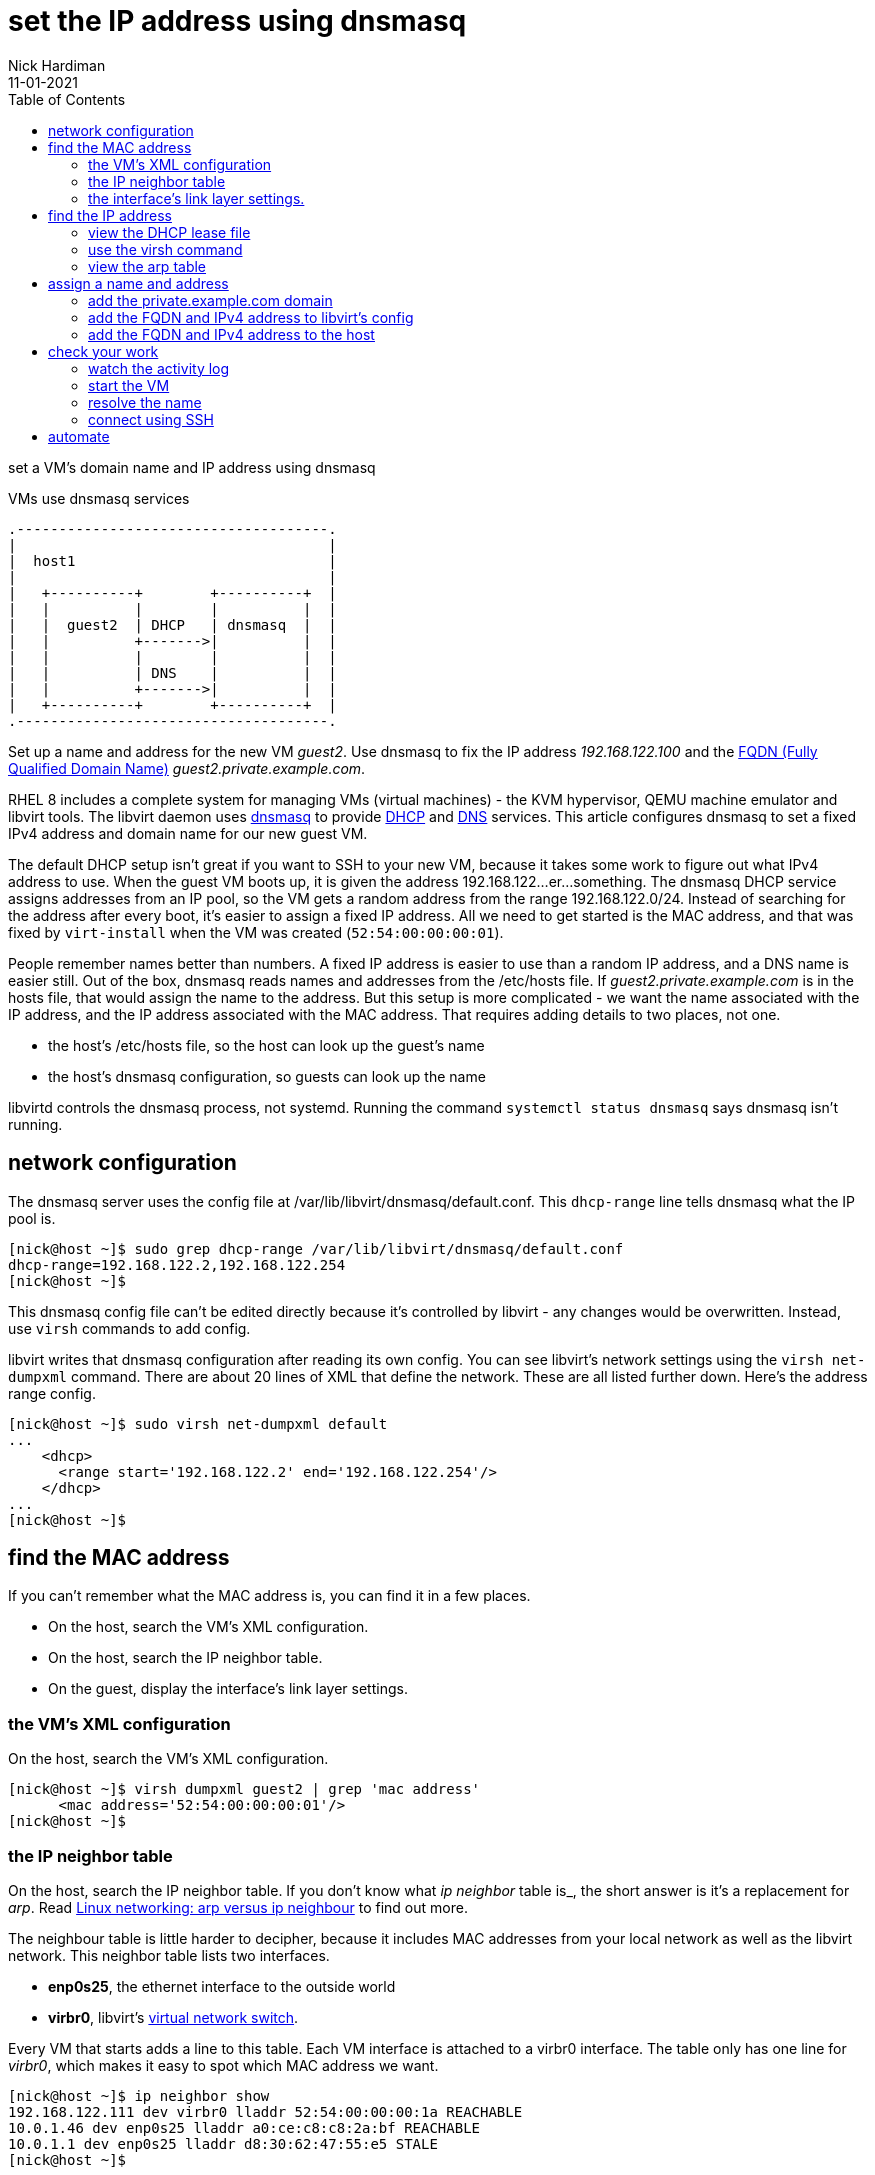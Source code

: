 = set the IP address using dnsmasq 
Nick Hardiman 
:source-highlighter: pygments
:toc: 
:revdate: 11-01-2021



set a VM's domain name and IP address using dnsmasq

.VMs use dnsmasq services 
....
.-------------------------------------.  
|                                     |
|  host1                              |
|                                     |
|   +----------+        +----------+  |
|   |          |        |          |  |
|   |  guest2  | DHCP   | dnsmasq  |  |
|   |          +------->|          |  |
|   |          |        |          |  |
|   |          | DNS    |          |  |
|   |          +------->|          |  |
|   +----------+        +----------+  |
.-------------------------------------.  
....


Set up a name and address for the new VM _guest2_. Use dnsmasq to fix the IP address _192.168.122.100_ and the 
https://en.wikipedia.org/wiki/Fully_qualified_domain_name[FQDN (Fully Qualified Domain Name)] _guest2.private.example.com_.

RHEL 8 includes a complete system for managing VMs (virtual machines) - the KVM hypervisor, QEMU machine emulator and libvirt tools. 
The libvirt daemon uses http://www.thekelleys.org.uk/dnsmasq/doc.html[dnsmasq] to provide 
https://en.wikipedia.org/wiki/Dynamic_Host_Configuration_Protocol[DHCP] 
and https://en.wikipedia.org/wiki/Domain_Name_System[DNS] services. 
This article configures dnsmasq to set a fixed IPv4 address and domain name for our new guest VM. 

The default DHCP setup isn't great if you want to SSH to your new VM, because it takes some work to figure out what IPv4 address to use.  
When the guest VM boots up, it is given the address 192.168.122...er...something. 
The dnsmasq DHCP service assigns addresses from an IP pool, so the VM gets a random address from the range 192.168.122.0/24. 
Instead of searching for the address after every boot, it's easier to assign a fixed IP address. 
All we need to get started is the MAC address, and that was fixed by ``virt-install`` when the VM was created (``52:54:00:00:00:01``). 

People remember names better than numbers. A fixed IP address is easier to use than a random IP address, and a DNS name is easier still.  
Out of the box, dnsmasq reads names and addresses from the /etc/hosts file. 
If _guest2.private.example.com_ is in the hosts file, that would assign the name to the address.
But this setup is more complicated - we want the name associated with the IP address, and the IP address associated with the MAC address. That requires adding details to two places, not one. 

* the host's /etc/hosts file, so the host can look up the guest's name
* the host's dnsmasq configuration, so guests can look up the name


libvirtd controls the dnsmasq process, not systemd. 
Running the command ``systemctl status dnsmasq`` says dnsmasq isn't running. 



== network configuration 

The dnsmasq server uses the config file at /var/lib/libvirt/dnsmasq/default.conf. This ``dhcp-range`` line tells dnsmasq what the IP pool is. 

[source,console]
....
[nick@host ~]$ sudo grep dhcp-range /var/lib/libvirt/dnsmasq/default.conf
dhcp-range=192.168.122.2,192.168.122.254
[nick@host ~]$ 
....

This dnsmasq config file can't be edited directly because it's controlled by libvirt - any changes would be overwritten. 
Instead, use ``virsh`` commands to add config. 

libvirt writes that dnsmasq configuration after reading its own config.
You can see libvirt's network settings using the ``virsh net-dumpxml`` command.
There are about 20 lines of XML that define the network.
These are all listed further down. Here's the address range config.  


[source,console]
....
[nick@host ~]$ sudo virsh net-dumpxml default
...
    <dhcp>
      <range start='192.168.122.2' end='192.168.122.254'/>
    </dhcp>
...
[nick@host ~]$ 
....


== find the MAC address

If you can't remember what the MAC address is, you can find it in a few places. 

* On the host, search the VM's XML configuration.
* On the host, search the IP neighbor table.
* On the guest, display the interface's link layer settings.

=== the VM's XML configuration

On the host, search the VM's XML configuration.

[source,console]
....
[nick@host ~]$ virsh dumpxml guest2 | grep 'mac address'
      <mac address='52:54:00:00:00:01'/>
[nick@host ~]$ 
....

=== the IP neighbor table

On the host, search the IP neighbor table. 
If you don't know what _ip neighbor_ table is_, the short answer is it's a replacement for _arp_. 
Read https://www.redhat.com/sysadmin/arp-versus-ip[Linux networking: arp versus ip neighbour] to find out more.

The neighbour table is little harder to decipher, because it includes MAC addresses from your local network as well as the libvirt network. 
This neighbor table lists two interfaces.

* *enp0s25*, the ethernet interface to the outside world
* *virbr0*, libvirt's https://wiki.libvirt.org/page/VirtualNetworking[virtual network switch].

Every VM that starts adds a line to this table. 
Each VM interface is attached to a virbr0 interface.
The table only has one line for _virbr0_, which makes it easy to spot which MAC address we want. 

[source,console]
....
[nick@host ~]$ ip neighbor show
192.168.122.111 dev virbr0 lladdr 52:54:00:00:00:1a REACHABLE
10.0.1.46 dev enp0s25 lladdr a0:ce:c8:c8:2a:bf REACHABLE
10.0.1.1 dev enp0s25 lladdr d8:30:62:47:55:e5 STALE
[nick@host ~]$ 
....

=== the interface's link layer settings. 

On the guest, display the interface's link layer settings.

[source,console]
....
[nick@guest2 ~]$ ip link show eth0
2: eth0: <BROADCAST,MULTICAST,UP,LOWER_UP> mtu 1500 qdisc fq_codel state UP mode DEFAULT group default qlen 1000
    link/ether 52:54:00:00:00:01 brd ff:ff:ff:ff:ff:ff
[nick@guest2 ~]$ 
....


== find the IP address

The IPv4 address gets stashed in a few places. 

=== view the DHCP lease file 

[source,console]
....
[nick@host ~]$ sudo cat /var/lib/libvirt/dnsmasq/virbr0.status 
[
  {
    "ip-address": "192.168.122.27",
    "mac-address": "52:54:00:00:00:01",
    "hostname": "guest2",
    "client-id": "01:52:54:00:00:00:01",
    "expiry-time": 1590770614
  }
]
[nick@host ~]$ 
....


=== use the virsh command

Check the VM is running with the command ``virsh list --all``. 
If it's running, dnsmasq has given it an IP address. 

Each libvirt network has its own dnsmasq.
Factory-fitted libvirt only has one network named _default_, so there is only one copy of dnsmasq running. 

Find out how many networks are configured.

[source,console]
....
[nick@host ~]$ sudo virsh net-list
 Name                 State      Autostart     Persistent
----------------------------------------------------------
 default              active     yes           yes

[nick@host ~]$ 
....

List all DHCP leases. 

[source,console]
....
[nick@host ~]$ sudo virsh net-dhcp-leases default
[sudo] password for nick: 
 Expiry Time          MAC address        Protocol  IP address                Hostname        Client ID or DUID
-------------------------------------------------------------------------------------------------------------------
 2020-05-29 18:11:36  52:54:00:00:00:01  ipv4      192.168.122.27/24         guest2          01:52:54:00:00:00:01

[nick@host ~]$ 
....


=== view the arp table 

A slightly harder way of finding the IP address is to use the VM's MAC address and the arp command. 

. Run ``arp -an``.
. Search the arp results for the line containing the MAC address. 


== assign a name and address

Add an XML tag to the network's configuration.



=== add the private.example.com domain 

Add the domain _private.example.com_ before adding the name _guest2.private.example.com_.

dnsmasq has a security feature that ignores DNS domains it doesn't recognize. 
The default configuration has no domain, so adding a full FQDN for the VM (_guest2.private.example.com_) won't work. Journalctl would show an error like this. 

[source,console]
....
May 29 18:17:15 host.private.example.com dnsmasq-dhcp[2380]: Ignoring domain private.example.com for DHCP host name guest2
....

Add a domain by editing the XML configuration and adding the line ``<domain name='private.example.com' localOnly='yes'/>``.

Adding a domain is a little painful, both because editing XML is never fun, and because the network must be stopped and started after this edit to pick up the configuration change. 


[source,console]
....
[nick@host ~]$ sudo virsh net-edit default
....

virsh fires up the vi editor. 
Add the _domain_ line. 

[source,xml]
....
<network>
  <name>default</name>
  <uuid>df3899c4-85ed-4742-a2b6-3ef57346f165</uuid>
  <forward mode='nat'>
    <nat>
      <port start='1024' end='65535'/>
    </nat>
  </forward>
  <bridge name='virbr0' stp='on' delay='0'/>
  <mac address='52:54:00:74:ca:3c'/>
  <domain name='private.example.com' localOnly='yes'/>
  <ip address='192.168.122.1' netmask='255.255.255.0'>
    <dhcp>
      <range start='192.168.122.2' end='192.168.122.254'/>
      <host mac='52:54:00:00:00:01' name='guest2.private.example.com' ip='192.168.122.100'/>
    </dhcp>
  </ip>
</network>
....

Save and exit. 

Restart the network. Check its state before and after - it changes from _inactive_ to _active_. 

[source,console]
....
Network default XML configuration edited.

[nick@host ~]$ sudo virsh net-destroy default
Network default destroyed

[nick@host ~]$ sudo virsh net-list --all
 Name                 State      Autostart     Persistent
----------------------------------------------------------
 default              inactive   yes           yes

[nick@host ~]$ 
[nick@host ~]$ sudo virsh net-start default
Network default started

[nick@host ~]$ 
[nick@host ~]$ sudo virsh net-list --all
 Name                 State      Autostart     Persistent
----------------------------------------------------------
 default              active     yes           yes

[nick@host ~]$ 
....

Virsh updates the dnsmasq config.

[source,console]
....
[nick@host ~]$ sudo grep private.example.com /var/lib/libvirt/dnsmasq/default.conf
local=/private.example.com/
domain=private.example.com
[nick@host ~]$ 
....



=== add the FQDN and IPv4 address to libvirt's config

Use virsh net-update, which doesn't require a network restart. 
The command contains the line of XML to be added. 
The name in the _name_ attribute matches the hostname set by the ``virt-customize`` command.
The ``--live`` and ``--config`` options make sure both the current configuration and the stored config are updated.

[source,console]
....
sudo virsh net-update default add ip-dhcp-host \
    "<host  mac='52:54:00:00:00:01' name='guest2.private.example.com' ip='192.168.122.100' />" \
    --live \
    --config
....

Add the host line. 

[source,console]
....
[nick@host ~]$ sudo virsh net-update default add ip-dhcp-host "<host mac='52:54:00:00:00:01' name='guest2.private.example.com' ip='192.168.122.100' />" --live --config
Updated network default persistent config and live state
[nick@host ~]$ 
....

You can remove this line by replacing ``add`` with ``delete``. 


=== add the FQDN and IPv4 address to the host 

Libvirt knows about your new machine, but your host machine has no idea.

Add a line to /etc/hosts. 

[source,console]
....
[nick@host ~]$ sudo bash -c 'echo "192.168.122.100 guest2 guest2.private.example.com" >> /etc/hosts'
[nick@host ~]$ 
....


== check your work 

=== watch the activity log

When the _guest2_ VM starts, it uses DHCP to obtain an IP address.
The guest VM starts by broadcasting a 'looking for DHCP server' message and gets an answer from dnsmasq on the host machine. 
You can see the conversation taking place using ``journalctl``.

[source,console]
....
[nick@host ~]$ journalctl -f
...
May 29 18:08:12 host.example.com dnsmasq-dhcp[2380]: DHCPREQUEST(virbr0) 192.168.122.27 52:54:00:00:00:01
May 29 18:08:12 host.example.com dnsmasq-dhcp[2380]: DHCPNAK(virbr0) 192.168.122.27 52:54:00:00:00:01 static lease available
May 29 18:08:12 host.example.com dnsmasq-dhcp[2380]: DHCPDISCOVER(virbr0) 192.168.122.27 52:54:00:00:00:01
May 29 18:08:12 host.example.com dnsmasq-dhcp[2380]: DHCPOFFER(virbr0) 192.168.122.100 52:54:00:00:00:01
May 29 18:08:12 host.example.com dnsmasq-dhcp[2380]: DHCPREQUEST(virbr0) 192.168.122.100 52:54:00:00:00:01
May 29 18:08:12 host.example.com dnsmasq-dhcp[2380]: DHCPACK(virbr0) 192.168.122.100 52:54:00:00:00:01 guest2
....


=== start the VM 

Check whether guest2 is running with ``virsh dominfo guest2``.
Stop the guest VM with ``virsh shutdown guest2``. 
Start with ``virsh shutdown guest2``.



=== resolve the name 

dnsmasq only listens to the libvirt network interface. 

[source,console]
....
[nick@host ~]$ host guest2 192.168.122.1
Using domain server:
Name: 192.168.122.1
Address: 192.168.122.1#53
Aliases: 

guest2.private.example.com has address 192.168.122.100
[nick@host ~]$ 
....

Can the host find it?

[source,console]
....
[nick@host ~]$ ping -c1 guest2
PING guest2 (192.168.122.100) 56(84) bytes of data.
64 bytes from guest2 (192.168.122.100): icmp_seq=1 ttl=64 time=0.226 ms

--- guest2 ping statistics ---
1 packets transmitted, 1 received, 0% packet loss, time 0ms
rtt min/avg/max/mdev = 0.226/0.226/0.226/0.000 ms
[nick@host ~]$ 
....


=== connect using SSH

[source,console]
....
[nick@host ~]$ ssh guest2
The authenticity of host 'guest2 (192.168.122.100)' can't be established.
ECDSA key fingerprint is SHA256:JcjI8AIHkUvat0qdM1OqDPzY0jughZC5ZOuU/uvApmk.
Are you sure you want to continue connecting (yes/no/[fingerprint])? yes
Warning: Permanently added 'guest2,192.168.122.100' (ECDSA) to the list of known hosts.
nick@guest2's password: 
Activate the web console with: systemctl enable --now cockpit.socket

This system is not registered to Red Hat Insights. See https://cloud.redhat.com/
To register this system, run: insights-client --register

Last login: Fri May 29 12:15:41 2020
[nick@guest2 ~]$ 
....

Disconnect. 

[source,console]
----
[nick@guest2 ~]$ exit
logout
Connection to 192.168.122.218 closed.
[nick@host ~]$ 
----

== automate 

This is obviously a massive PITA.
Use ansible.

Check 
https://www.richardwalker.dev/guides/ansible_libvirtlabs/
